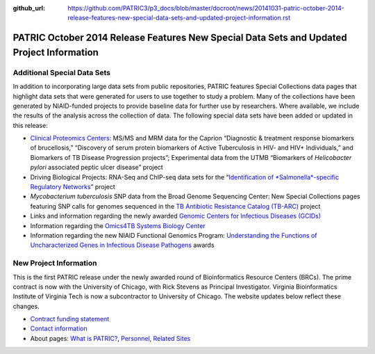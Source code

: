 :github_url: https://github.com/PATRIC3/p3_docs/blob/master/docroot/news/20141031-patric-october-2014-release-features-new-special-data-sets-and-updated-project-information.rst

==========================================================================================
PATRIC October 2014 Release Features New Special Data Sets and Updated Project Information
==========================================================================================

.. feed-entry::
   :date: 2014-10-31

**Additional Special Data Sets**
================================

In addition to incorporating large data sets from public repositories,
PATRIC features Special Collections data pages that highlight data sets
that were generated for users to use together to study a problem. Many
of the collections have been generated by NIAID-funded projects to
provide baseline data for further use by researchers. Where available,
we include the results of the analysis across the collection of data.
The following special data sets have been added or updated in this
release:

-  `Clinical Proteomics
   Centers <http://enews.patricbrc.org/niaid-clinical-proteomics/>`__:
   MS/MS and MRM data for the Caprion “Diagnostic & treatment response
   biomarkers of brucellosis,” “Discovery of serum protein biomarkers of
   Active Tuberculosis in HIV- and HIV+ Individuals,” and Biomarkers of
   TB Disease Progression projects”; Experimental data from the UTMB
   “Biomarkers of *Helicobacter pylori* associated peptic ulcer disease”
   project
-  Driving Biological Projects: RNA-Seq and ChIP-seq data sets for the
   “`Identification of *Salmonella*-specific Regulatory
   Networks <http://enews.patricbrc.org/patric-dbps/#DBP4>`__” project
-  *Mycobacterium tuberculosis* SNP data from the Broad Genome
   Sequencing Center: New Special Collections pages featuring SNP calls
   for genomes sequenced in the `TB Antibiotic Resistance Catalog
   (TB-ARC) <http://enews.patricbrc.org/tb-arc-tb-antibiotic-resistance-catalog/>`__
   project
-  Links and information regarding the newly awarded `Genomic Centers
   for Infectious Diseases
   (GCIDs) <http://enews.patricbrc.org/niaid-genome-sequencing/>`__
-  Information regarding the `Omics4TB Systems Biology
   Center <http://enews.patricbrc.org/niaid-systems-biology/>`__
-  Information regarding the new NIAID Functional Genomics Program:
   `Understanding the Functions of Uncharacterized Genes in Infectious
   Disease Pathogens <http://enews.patricbrc.org/related-sites/>`__
   awards

**New Project Information**
===========================

This is the first PATRIC release under the newly awarded round of
Bioinformatics Resource Centers (BRCs). The prime contract is now with
the University of Chicago, with Rick Stevens as Principal Investigator.
Virginia Bioinformatics Institute of Virginia Tech is now a
subcontractor to University of Chicago. The website updates below
reflect these changes.

-  `Contract funding
   statement <http://patricbrc.org/portal/portal/patric/Home>`__
-  `Contact information <http://enews.patricbrc.org/contact-us/>`__
-  About pages: `What is
   PATRIC? <http://enews.patricbrc.org/what-is-patric/>`__,
   `Personnel <http://enews.patricbrc.org/personnel/>`__, `Related
   Sites <http://enews.patricbrc.org/related-sites/>`__
